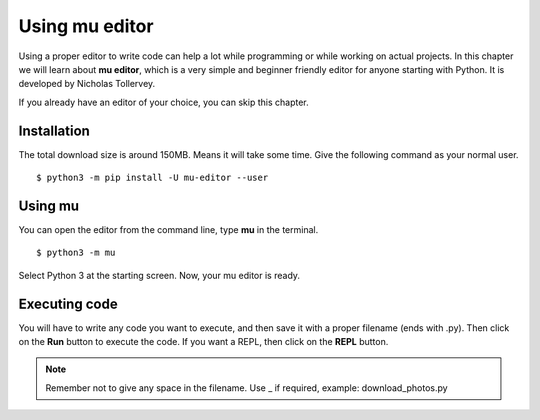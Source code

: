 ================
Using mu editor
================

Using a proper editor to write code can help a lot while programming or while
working on actual projects. In this chapter we will learn about **mu editor**,
which is a very simple and beginner friendly editor for anyone starting with
Python. It is developed by Nicholas Tollervey.

If you already have an editor of your choice, you can skip this chapter.

Installation
=============

The total download size is around 150MB. Means it will take some time. Give
the following command as your normal user.

::

    $ python3 -m pip install -U mu-editor --user



Using mu
=========

You can open the editor from the command line, type **mu** in the terminal.

::

    $ python3 -m mu


.. figure:: img/mu_starting.gif


Select Python 3 at the starting screen. Now, your mu editor is ready.


Executing code
===============

You will have to write any code you want to execute, and then save it with a
proper filename (ends with .py). Then click on the **Run** button to execute
the code. If you want a REPL, then click on the **REPL** button.

.. note:: Remember not to give any space in the filename. Use _ if required, example: download_photos.py

.. figure:: img/mu_running_code.gif



